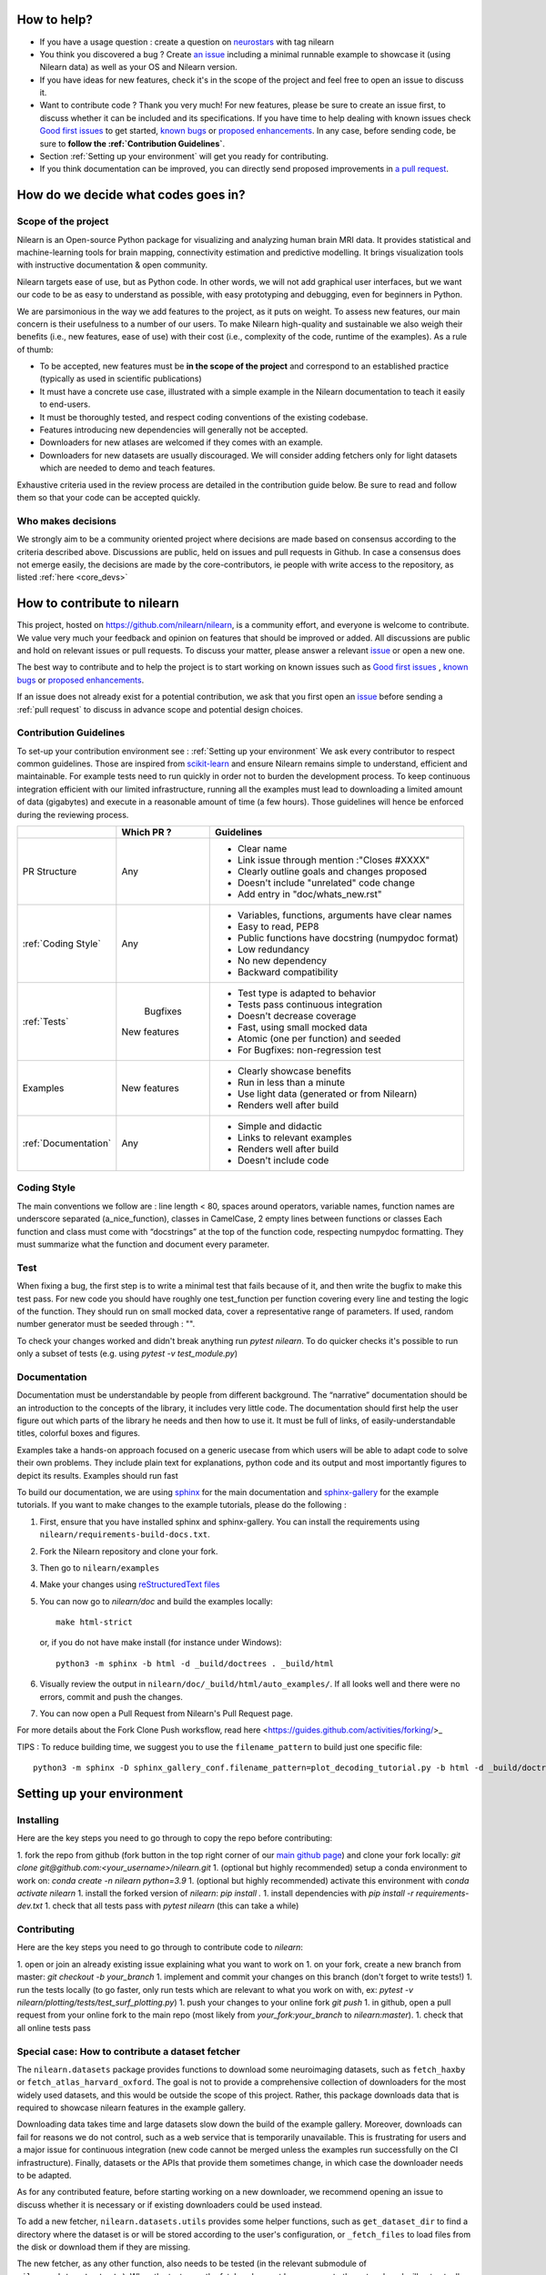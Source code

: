 .. _contributing:


How to help?
=============

* If you have a usage question : create a question on `neurostars <https://neurostars.org/>`_ with tag nilearn

* You think you discovered a bug ? Create `an issue <https://github.com/nilearn/nilearn/issues>`_
  including a minimal runnable example to showcase it (using Nilearn data) as well as your OS and Nilearn version.

* If you have ideas for new features, check it's in the scope of the project
  and feel free to open an issue to discuss it.

* Want to contribute code ? Thank you very much! For new features, please be
  sure to create an issue first, to discuss whether it can be included and its
  specifications. If you have time to help dealing with known issues check
  `Good first issues <https://github.com/nilearn/nilearn/labels/Good%20first%20issue>`_
  to get started, `known bugs <https://github.com/nilearn/nilearn/labels/Bug>`_
  or `proposed enhancements <https://github.com/nilearn/nilearn/labels/Enhancement>`_.
  In any case, before sending code, be sure to **follow the :ref:`Contribution Guidelines`**.

* Section :ref:`Setting up your environment` will get you ready for contributing.

* If you think documentation can be improved, you can directly send proposed
  improvements in `a pull request <https://github.com/nilearn/nilearn/pulls>`_.


How do we decide what codes goes in?
=====================================

Scope of the project
---------------------

Nilearn is an Open-source Python package for visualizing and analyzing human
brain MRI data. It provides statistical and machine-learning tools for brain
mapping, connectivity estimation and predictive modelling. It brings
visualization tools with instructive documentation & open community.

Nilearn targets ease of use, but as Python code. In other words, we will
not add graphical user interfaces, but we want our code to be as easy to
understand as possible, with easy prototyping and debugging, even for
beginners in Python.

We are parsimonious in the way we add features to the project, as it
puts on weight. To assess new features, our main concern is their usefulness
to a number of our users. To make Nilearn high-quality and sustainable we also
weigh their benefits (i.e., new features, ease of use) with their cost (i.e.,
complexity of the code, runtime of the examples). As a rule of thumb:

* To be accepted, new features must be **in the scope of the project** and
  correspond to an established practice (typically as used in scientific
  publications)

* It must have a concrete use case, illustrated with a simple example in the
  Nilearn documentation to teach it easily to end-users.

* It must be thoroughly tested, and respect coding conventions of the existing codebase.

* Features introducing new dependencies will generally not be accepted.

* Downloaders for new atlases are welcomed if they comes with an example.

* Downloaders for new datasets are usually discouraged. We will consider adding
  fetchers only for light datasets which are needed to demo and teach features.

Exhaustive criteria used in the review process are detailed in the contribution
guide below. Be sure to read and follow them so that your code can be accepted quickly.


Who makes decisions
--------------------

We strongly aim to be a community oriented project where decisions are
made based on consensus according to the criteria described above.
Discussions are public, held on issues and pull requests
in Github.
In case a consensus does not emerge easily, the decisions are made by the
core-contributors, ie people with write access to the repository, as listed
:ref:`here <core_devs>`

How to contribute to nilearn
=============================

This project, hosted on https://github.com/nilearn/nilearn, is a community
effort, and everyone is welcome to contribute. We value very much your feedback
and opinion on features that should be improved or added. All discussions
are public and hold on relevant issues or pull requests. To discuss your matter,
please answer a relevant `issue <https://github.com/nilearn/nilearn/issues>`_
or open a new one.

The best way to contribute and to help the project is to start working on known
issues such as `Good first issues <https://github.com/nilearn/nilearn/labels/Good%20first%20issue>`_ ,
`known bugs <https://github.com/nilearn/nilearn/labels/Bug>`_ or
`proposed enhancements <https://github.com/nilearn/nilearn/labels/Enhancement>`_.

If an issue does not already exist for a potential contribution, we ask that
you first open an `issue <https://github.com/nilearn/nilearn/issues>`_ before
sending a :ref:`pull request` to discuss in advance scope and potential design
choices.


Contribution Guidelines
---------------------------
To set-up your contribution environment see : :ref:`Setting up your environment`
We ask every contributor to respect common guidelines. Those are inspired from
`scikit-learn
<https://scikit-learn.org/stable/developers/contributing.html#contributing-code>`_
and ensure Nilearn remains simple to understand, efficient and maintainable.
For example tests need to run quickly in order not to burden the development process.
To keep continuous integration efficient with our limited infrastructure, running
all the examples must lead to downloading a limited amount of data (gigabytes)
and execute in a reasonable amount of time (a few hours). Those guidelines will
hence be enforced during the reviewing process.


+--------------------+-------------+----------------------------------------------------+
|                    | Which PR ?  |        Guidelines                                  |
+====================+=============+====================================================+
|                    |             | - Clear name                                       |
|                    |             | - Link issue through mention :"Closes #XXXX"       |
| PR Structure       |    Any      | - Clearly outline goals and changes proposed       |
|                    |             | - Doesn't include "unrelated" code change          |
|                    |             | - Add entry in "doc/whats_new.rst"                 |
+--------------------+-------------+----------------------------------------------------+
|                    |             | - Variables, functions, arguments have clear names |
|                    |             | - Easy to read, PEP8                               |
|:ref:`Coding Style` |    Any      | - Public functions have docstring (numpydoc format)|
|                    |             | - Low redundancy                                   |
|                    |             | - No new dependency                                |
|                    |             | - Backward compatibility                           |
+--------------------+-------------+----------------------------------------------------+
|                    |             | - Test type is adapted to behavior                 |
|                    |             | - Tests pass continuous integration                |
|                    |  Bugfixes   | - Doesn't decrease coverage                        |
|:ref:`Tests`        | New features| - Fast, using small mocked data                    |
|                    |             | - Atomic (one per function) and seeded             |
|                    |             | - For Bugfixes: non-regression test                |
+--------------------+-------------+----------------------------------------------------+
|                    |             | - Clearly showcase benefits                        |
|    Examples        | New features| - Run in less than a minute                        |
|                    |             | - Use light data (generated or from Nilearn)       |
|                    |             | - Renders well after build                         |
+--------------------+-------------+----------------------------------------------------+
|                    |             | - Simple and didactic                              |
|:ref:`Documentation`|    Any      | - Links to relevant examples                       |
|                    |             | - Renders well after build                         |
|                    |             | - Doesn't include code                             |
+--------------------+-------------+----------------------------------------------------+


Coding Style
-------------

The main conventions we follow are : line length < 80, spaces around operators,
variable names, function names are underscore separated (a_nice_function),
classes in CamelCase, 2 empty lines between functions or classes
Each function and class must come with “docstrings” at the top of the function
code, respecting numpydoc formatting. They must summarize what the function and
document every parameter.


Test
-----
When fixing a bug, the first step is to write a minimal test that fails because
of it, and then write the bugfix to make this test pass. For new code you should
have roughly one test_function per function covering every line and
testing the logic of the function. They should run on small mocked data,
cover a representative range of parameters. If used, random number generator
must be seeded through : "".

To check your changes worked and didn't break anything run `pytest nilearn`.
To do quicker checks it's possible to run only a subset of tests (e.g. using
`pytest -v test_module.py`)


Documentation
---------------

Documentation must be understandable by people from different background.
The “narrative” documentation should be an introduction to the concepts of
the library, it includes very little code. The documentation should first
help the user figure out which parts of the library he needs and then how to
use it. It must be full of links, of easily-understandable titles,
colorful boxes and figures.

Examples take a hands-on approach focused on a generic usecase from which users
will be able to adapt code to solve their own problems. They include plain text
for explanations, python code and its output and most importantly
figures to depict its results. Examples should run fast


To build our documentation, we are using `sphinx <https://www.sphinx-doc.org/en/master/usage/quickstart.html>`_ for the main documentation and `sphinx-gallery <https://sphinx-gallery.github.io/stable/index.html>`_ for the example tutorials.
If you want to make changes to the example tutorials, please do the following :

1. First, ensure that you have installed sphinx and sphinx-gallery. You can install the requirements using ``nilearn/requirements-build-docs.txt``.
2. Fork the Nilearn repository and clone your fork.
3. Then go to ``nilearn/examples``
4. Make your changes using `reStructuredText files <https://www.sphinx-doc.org/en/2.0/usage/restructuredtext/basics.html>`_
5. You can now go to `nilearn/doc` and build the examples locally::

      make html-strict

   or, if you do not have make install (for instance under Windows)::

      python3 -m sphinx -b html -d _build/doctrees . _build/html

6. Visually review the output in ``nilearn/doc/_build/html/auto_examples/``. If all looks well and there were no errors, commit and push the changes.
7. You can now open a Pull Request from Nilearn's Pull Request page.

For more details about the Fork Clone Push worksflow, read here <https://guides.github.com/activities/forking/>_


TIPS : To reduce building time, we suggest you to use the ``filename_pattern`` to build just one specific file::

      python3 -m sphinx -D sphinx_gallery_conf.filename_pattern=plot_decoding_tutorial.py -b html -d _build/doctrees . _build/html


.. _git_repo:

Setting up your environment
============================

Installing
----------

Here are the key steps you need to go through to copy the repo before contributing:

1. fork the repo from github (fork button in the top right corner of our `main github page <https://github.com/nilearn/nilearn>`_) and clone your fork locally: `git clone git@github.com:<your_username>/nilearn.git`
1. (optional but highly recommended) setup a conda environment to work on: `conda create -n nilearn python=3.9`
1. (optional but highly recommended) activate this environment with `conda activate nilearn`
1. install the forked version of `nilearn`: `pip install .`
1. install dependencies with `pip install -r requirements-dev.txt`
1. check that all tests pass with `pytest nilearn` (this can take a while)

Contributing
------------

Here are the key steps you need to go through to contribute code to `nilearn`:

1. open or join an already existing issue explaining what you want to work on
1. on your fork, create a new branch from master: `git checkout -b your_branch`
1. implement and commit your changes on this branch (don't forget to write tests!)
1. run the tests locally (to go faster, only run tests which are relevant to what you work on with, ex: `pytest -v nilearn/plotting/tests/test_surf_plotting.py`)
1. push your changes to your online fork `git push`
1. in github, open a pull request from your online fork to the main repo (most likely from `your_fork:your_branch` to `nilearn:master`).
1. check that all online tests pass



Special case: How to contribute a dataset fetcher
--------------------------------------------------

The ``nilearn.datasets`` package provides functions to download some
neuroimaging datasets, such as ``fetch_haxby`` or
``fetch_atlas_harvard_oxford``. The goal is not to provide a comprehensive
collection of downloaders for the most widely used datasets, and this would be
outside the scope of this project. Rather, this package downloads data that is
required to showcase nilearn features in the example gallery.

Downloading data takes time and large datasets slow down the build of the
example gallery. Moreover, downloads can fail for reasons we do not control,
such as a web service that is temporarily unavailable. This is frustrating for
users and a major issue for continuous integration (new code cannot be merged
unless the examples run successfully on the CI infrastructure). Finally,
datasets or the APIs that provide them sometimes change, in which case the
downloader needs to be adapted.

As for any contributed feature, before starting working on a new downloader,
we recommend opening an issue to discuss whether it is necessary or if existing
downloaders could be used instead.


To add a new fetcher, ``nilearn.datasets.utils`` provides some helper functions,
such as ``get_dataset_dir`` to find a directory where the dataset is or will be
stored according to the user's configuration, or ``_fetch_files`` to load files
from the disk or download them if they are missing.

The new fetcher, as any other function, also needs to be tested (in the relevant
submodule of ``nilearn.datasets.tests``). When the tests run, the fetcher does
not have access to the network and will not actually download files. This is to
avoid spurious failures due to unavailable network or servers, and to avoid
slowing down the tests with long downloads.
The functions from the standard library and the ``requests`` library that
nilearn uses to download files are mocked: they are replaced with dummy
functions that return fake data.

Exactly what fake data is returned can be configured through the object
returned by the ``request_mocker`` pytest fixture, defined in
``nilearn.datasets._testing``. The docstrings of this module and the ``Sender``
class it contains provide information on how to write a test using this fixture.
Existing tests can also serve as examples.


Special case: How to contribute an atlas
-----------------------------------------

We want atlases in nilearn to be internally consistent. Specifically,
your atlas object should have three attributes (as with the existing
atlases):

- ``description`` (bytes): A text description of the atlas. This should be
  brief but thorough, describing the source (paper), relevant information
  related to its construction (modality, dataset, method), and, if there is
  more than one map, a description of each map.
- ``labels`` (list): a list of string labels corresponding to each atlas
  label, in the same (numerical) order as the atlas labels
- ``maps`` (list or string): the path to the nifti image, or a list of paths

In addition, the atlas will need to be called by a fetcher. For example, see `here <https://github.com/nilearn/nilearn/blob/master/nilearn/datasets/atlas.py>`__.

Finally, as with other features, please provide a test for your atlas.
Examples can be found `here
<https://github.com/nilearn/nilearn/blob/master/nilearn/datasets/tests/test_atlas.py>`__

